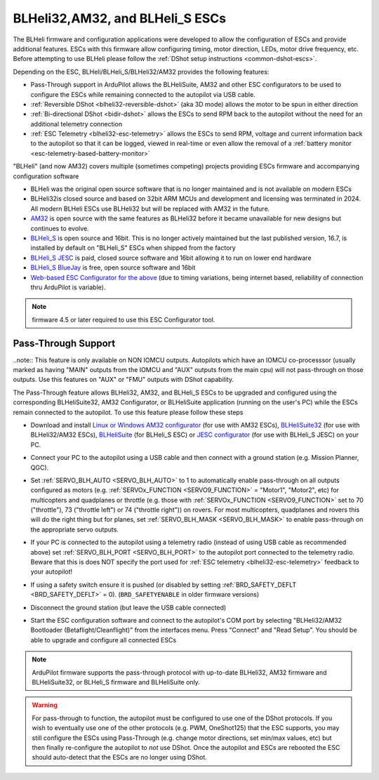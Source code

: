 .. _common-blheli32-passthru:

================================
BLHeli32,AM32, and BLHeli_S ESCs
================================

The BLHeli firmware and configuration applications were developed to allow the configuration of ESCs and provide additional features. ESCs with this firmware allow configuring timing, motor direction, LEDs, motor drive frequency, etc.  Before attempting to use BLHeli please follow the :ref:`DShot setup instructions <common-dshot-escs>`.

Depending on the ESC, BLHeli/BLHeli_S/BLHeli32/AM32 provides the following features:

- Pass-Through support in ArduPilot allows the BLHeliSuite, AM32 and other ESC configurators to be used to configure the ESCs while remaining connected to the autopilot via USB cable.
- :ref:`Reversible DShot <blheli32-reversible-dshot>` (aka 3D mode) allows the motor to be spun in either direction
- :ref:`Bi-directional DShot <bidir-dshot>` allows the ESCs to send RPM back to the autopilot without the need for an additional telemetry connection
- :ref:`ESC Telemetry <blheli32-esc-telemetry>` allows the ESCs to send RPM, voltage and current information back to the autopilot so that it can be logged, viewed in real-time or even allow the removal of a :ref:`battery monitor <esc-telemetry-based-battery-monitor>`

"BLHeli" (and now AM32) covers multiple (sometimes competing) projects providing ESCs firmware and accompanying configuration software

- BLHeli was the original open source software that is no longer maintained and is not available on modern ESCs
- BLHeli32is closed source and based on 32bit ARM MCUs and development and licensing was terminated in 2024.  All modern BLHeli ESCs use BLHeli32 but will be replaced with AM32 in the future.
- `AM32 <https://am32.ca>`__ is open source with the same features as BLHeli32 before it became unavailable for new designs but continues to evolve.
- `BLHeli_S <https://github.com/bitdump/BLHeli>`__ is open source and 16bit.  This is no longer actively maintained but the last published version, 16.7, is installed by default on "BLHeli_S" ESCs when shipped from the factory
- `BLHeli_S JESC <https://jflight.net>`__ is paid, closed source software and 16bit allowing it to run on lower end hardware
- `BLHeli_S BlueJay <https://github.com/mathiasvr/bluejay>`__ is free, open source software and 16bit
- `Web-based ESC Configurator for the above <https://esc-configurator.com/>`__  (due to timing variations, being internet based, reliability of connection thru ArduPilot is variable).

.. note:: firmware 4.5 or later required to use this ESC Configurator tool.

Pass-Through Support
--------------------

..note:: This feature is only available on NON IOMCU outputs. Autopilots which have an IOMCU co-processsor (usually marked as having "MAIN" outputs from the IOMCU and "AUX" outputs from the main cpu) will not pass-through on those outputs. Use this features on "AUX" or "FMU" outputs with DShot capability.

The Pass-Through feature allows BLHeli32, AM32, and BLHeli_S ESCs to be upgraded and configured using the corresponding BLHeliSuite32, AM32 Configurator, or BLHeliSuite application (running on the user's PC) while the ESCs remain connected to the autopilot.  To use this feature please follow these steps

- Download and install `Linux or Windows AM32 configurator <https://am32.ca/downloads>`__ (for use with AM32 ESCs), `BLHeliSuite32 <https://github.com/bitdump/BLHeli/releases>`__ (for use with BLHeli32/AM32 ESCs), `BLHeliSuite <https://github.com/bitdump/BLHeli>`__ (for BLHeli_S ESC) or `JESC configurator <https://github.com/jflight-public/jesc-configurator/releases>`__ (for use with BLHeli_S JESC) on your PC.
- Connect your PC to the autopilot using a USB cable and then connect with a ground station (e.g. Mission Planner, QGC).
- Set :ref:`SERVO_BLH_AUTO <SERVO_BLH_AUTO>` to 1 to automatically enable pass-through on all outputs configured as motors (e.g. :ref:`SERVOx_FUNCTION <SERVO9_FUNCTION>` = "Motor1", "Motor2", etc) for multicopters and quadplanes or throttle (e.g. those with :ref:`SERVOx_FUNCTION <SERVO9_FUNCTION>` set to 70 ("throttle"), 73 ("throttle left") or 74 ("throttle right")) on rovers.  For most multicopters, quadplanes and rovers this will do the right thing but for planes, set :ref:`SERVO_BLH_MASK <SERVO_BLH_MASK>` to enable pass-through on the appropriate servo outputs.
- If your PC is connected to the autopilot using a telemetry radio (instead of using USB cable as recommended above) set :ref:`SERVO_BLH_PORT <SERVO_BLH_PORT>` to the autopilot port connected to the telemetry radio.  Beware that this is does NOT specify the port used for :ref:`ESC telemetry <blheli32-esc-telemetry>` feedback to your autopilot!
- If using a safety switch ensure it is pushed (or disabled by setting :ref:`BRD_SAFETY_DEFLT <BRD_SAFETY_DEFLT>` = 0).  (``BRD_SAFETYENABLE`` in older firmware versions)
- Disconnect the ground station (but leave the USB cable connected)
- Start the ESC configuration software and connect to the autopilot's COM port by selecting "BLHeli32/AM32 Bootloader (Betaflight/Cleanflight)" from the interfaces menu.  Press "Connect" and "Read Setup".  You should be able to upgrade and configure all connected ESCs

  .. image:: ../../../images/blhelisuite32.jpg
    :target: ../_images/blhelisuite32.jpg
    :width: 450px

.. note::
   ArduPilot firmware supports the pass-through protocol with up-to-date BLHeli32, AM32 firmware and BLHeliSuite32, or BLHeli_S firmware and BLHeliSuite only.

.. warning::
   For pass-through to function, the autopilot must be configured to use one of the DShot protocols.  If you wish to eventually use one of the other protocols (e.g. PWM, OneShot125) that the ESC supports, you may still configure the ESCs using Pass-Through (e.g. change motor directions, set min/max values, etc) but then finally re-configure the autopilot to *not* use DShot.  Once the autopilot and ESCs are rebooted the ESC should auto-detect that the ESCs are no longer using DShot.

..  youtube:: np7xXY_e5sA
    :width: 100%

